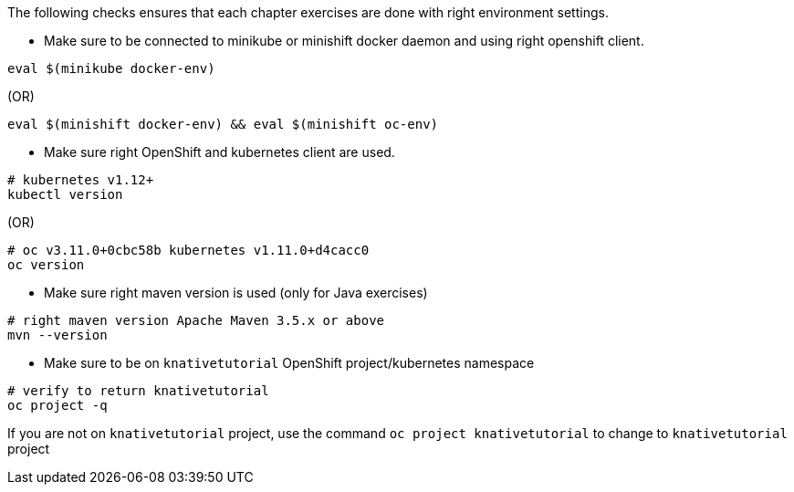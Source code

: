 
The following checks ensures that each chapter exercises are done with right environment settings.

* Make sure to be connected to minikube or minishift docker daemon and using right openshift client.

[source,bash]
----
eval $(minikube docker-env)
----

.(OR)

[source,bash]
----
eval $(minishift docker-env) && eval $(minishift oc-env)
----

* Make sure right OpenShift and kubernetes client are used.

[source,bash]
----
# kubernetes v1.12+
kubectl version
----

.(OR)

[source,bash]
----
# oc v3.11.0+0cbc58b kubernetes v1.11.0+d4cacc0
oc version 
----

* Make sure right maven version is used (only for Java exercises)

[source,bash]
----
# right maven version Apache Maven 3.5.x or above
mvn --version
----

* Make sure to be on `knativetutorial` OpenShift project/kubernetes namespace

[source,bash]
----
# verify to return knativetutorial
oc project -q 
----

If you are not on `knativetutorial` project, use the command `oc project knativetutorial` to change to `knativetutorial` project
